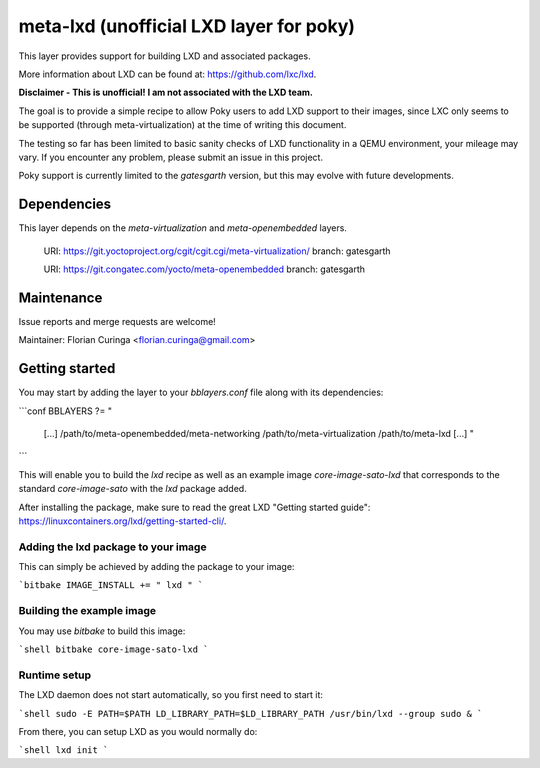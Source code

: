 meta-lxd (unofficial LXD layer for poky)
========================================

This layer provides support for building LXD and associated packages.

More information about LXD can be found at: https://github.com/lxc/lxd.

**Disclaimer - This is unofficial! I am not associated with the LXD team.** 

The goal is to provide a simple recipe to allow Poky users to add LXD support
to their images, since LXC only seems to be supported (through 
meta-virtualization) at the time of writing this document. 

The testing so far has been limited to basic sanity checks of LXD
functionality in a QEMU environment, your mileage may vary. If you
encounter any problem, please submit an issue in this project.

Poky support is currently limited to the *gatesgarth* version, but
this may evolve with future developments.

Dependencies
------------

This layer depends on the `meta-virtualization` and `meta-openembedded` layers.

  URI: https://git.yoctoproject.org/cgit/cgit.cgi/meta-virtualization/
  branch: gatesgarth

  URI: https://git.congatec.com/yocto/meta-openembedded
  branch: gatesgarth

Maintenance
-----------

Issue reports and merge requests are welcome!

Maintainer: Florian Curinga <florian.curinga@gmail.com>

Getting started
---------------

You may start by adding the layer to your `bblayers.conf` file along with
its dependencies:

```conf
BBLAYERS ?= " \
  [...] \
  /path/to/meta-openembedded/meta-networking \
  /path/to/meta-virtualization \
  /path/to/meta-lxd \
  [...] "
```

This will enable you to build the `lxd` recipe as well as an example image
`core-image-sato-lxd` that corresponds to the standard `core-image-sato` with
the `lxd` package added.

After installing the package, make sure to read the great LXD "Getting started 
guide": https://linuxcontainers.org/lxd/getting-started-cli/.

Adding the lxd package to your image
************************************

This can simply be achieved by adding the package to your image:

```bitbake
IMAGE_INSTALL += " lxd "
```

Building the example image
**************************

You may use `bitbake` to build this image:

```shell
bitbake core-image-sato-lxd
```

Runtime setup
*************

The LXD daemon does not start automatically, so you first need to start it:

```shell
sudo -E PATH=$PATH LD_LIBRARY_PATH=$LD_LIBRARY_PATH /usr/bin/lxd --group sudo &
```

From there, you can setup LXD as you would normally do:

```shell
lxd init
```
